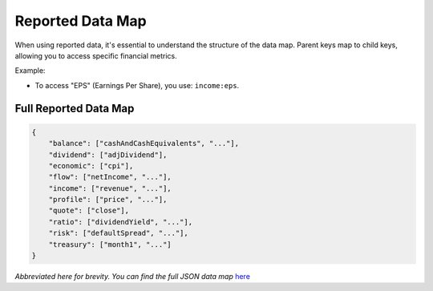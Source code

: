 Reported Data Map
=================

When using reported data, it's essential to understand the structure of the data map. Parent keys map to child keys, allowing you to access specific financial metrics.

Example:

- To access "EPS" (Earnings Per Share), you use: ``income:eps``.

Full Reported Data Map
----------------------

.. code-block:: json

   {
       "balance": ["cashAndCashEquivalents", "..."],
       "dividend": ["adjDividend"],
       "economic": ["cpi"],
       "flow": ["netIncome", "..."],
       "income": ["revenue", "..."],
       "profile": ["price", "..."],
       "quote": ["close"],
       "ratio": ["dividendYield", "..."],
       "risk": ["defaultSpread", "..."],
       "treasury": ["month1", "..."]
   }

*Abbreviated here for brevity. You can find the full JSON data map* `here <https://discountingcashflows-beta.com/documentation/model-editor-guide/#the-reported-data-map>`_
